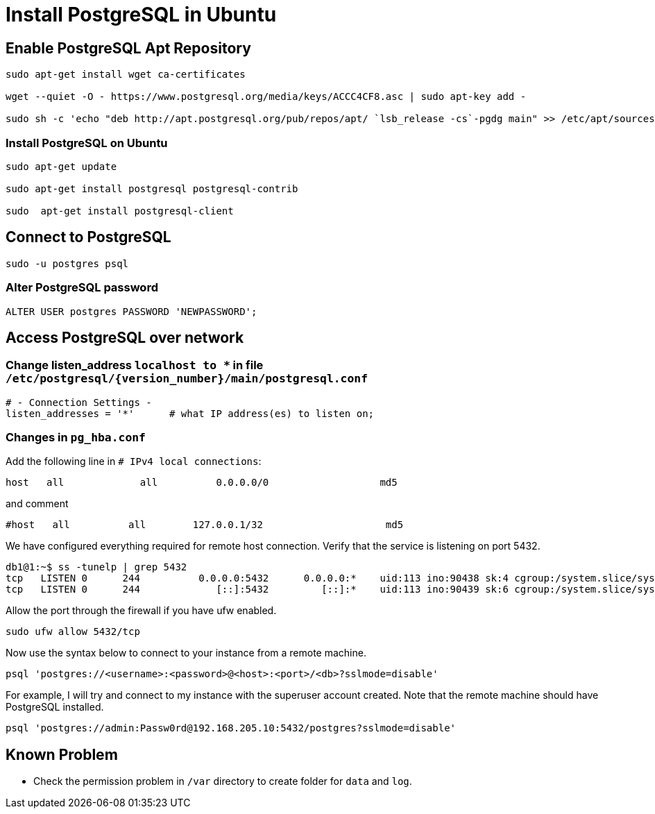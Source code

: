 = Install PostgreSQL in Ubuntu

:source-highlighter: rouge

== Enable PostgreSQL Apt Repository


[source, shell]
----
sudo apt-get install wget ca-certificates

wget --quiet -O - https://www.postgresql.org/media/keys/ACCC4CF8.asc | sudo apt-key add -

sudo sh -c 'echo "deb http://apt.postgresql.org/pub/repos/apt/ `lsb_release -cs`-pgdg main" >> /etc/apt/sources.list.d/pgdg.list'
----


=== Install PostgreSQL on Ubuntu

[source,shell]
----
sudo apt-get update

sudo apt-get install postgresql postgresql-contrib

sudo  apt-get install postgresql-client

----


== Connect to PostgreSQL

[source, shell]
----
sudo -u postgres psql
----

=== Alter PostgreSQL password

[source, sql]
----
ALTER USER postgres PASSWORD 'NEWPASSWORD';
----



== Access PostgreSQL over network

=== Change listen_address `localhost to *` in  file  `/etc/postgresql/{version_number}/main/postgresql.conf`
[source, shell]
----
# - Connection Settings -
listen_addresses = '*'      # what IP address(es) to listen on;     
----

=== Changes in `pg_hba.conf`

Add the following line in `# IPv4 local connections`:

[source, shell]
----
host   all             all          0.0.0.0/0                   md5
----

and comment

[source, shell]
----
#host   all          all        127.0.0.1/32                     md5
----

We have configured everything required for remote host connection. Verify that the service is listening on port 5432.
[source, shell]
----
db1@1:~$ ss -tunelp | grep 5432
tcp   LISTEN 0      244          0.0.0.0:5432      0.0.0.0:*    uid:113 ino:90438 sk:4 cgroup:/system.slice/system-postgresql.slice/postgresql@14-main.service <->
tcp   LISTEN 0      244             [::]:5432         [::]:*    uid:113 ino:90439 sk:6 cgroup:/system.slice/system-postgresql.slice/postgresql@14-main.service v6only:1 <->
----

Allow the port through the firewall if you have ufw enabled.

[source, shell]
----
sudo ufw allow 5432/tcp
----

Now use the syntax below to connect to your instance from a remote machine.

[source, shell]
----
psql 'postgres://<username>:<password>@<host>:<port>/<db>?sslmode=disable'
----

For example, I will try and connect to my instance with the superuser account created. Note that the remote machine should have PostgreSQL installed.

[source, shell]
----
psql 'postgres://admin:Passw0rd@192.168.205.10:5432/postgres?sslmode=disable'
----

== Known Problem

* Check the permission problem in `/var` directory to create folder for `data` and `log`.
